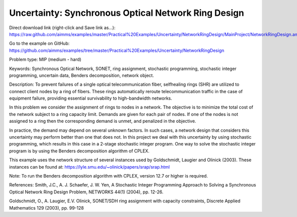 Uncertainty: Synchronous Optical Network Ring Design
====================================================
.. meta::
   :keywords: Synchronous Optical Network, SONET, ring assignment, stochastic programming, stochastic integer programming, uncertain data, Benders decomposition, networkobject
   :description: In this problem we consider the assignment of rings to nodes in a network.

Direct download link (right-click and Save link as...):
https://raw.github.com/aimms/examples/master/Practical%20Examples/Uncertainty/NetworkRingDesign/MainProject/NetworkRingDesign.ams

Go to the example on GitHub:
https://github.com/aimms/examples/tree/master/Practical%20Examples/Uncertainty/NetworkRingDesign

Problem type:
MIP (medium - hard)

Keywords:
Synchronous Optical Network, SONET, ring assignment, stochastic programming,
stochastic integer programming, uncertain data, Benders decomposition, network
object.

Description:
To prevent failures of a single optical telecommunication fiber, selfhealing rings (SHR)
are utilized to connect client nodes by a ring of fibers. These rings automatically
reroute telecommunication traffic in the case of equipment failure, providing essential
survivability to high-bandwidth networks.

In this problem we consider the assignment of rings to nodes in a network. The objective
is to minimize the total cost of the network subject to a ring capacity limit. Demands
are given for each pair of nodes. If one of the nodes is not assigned to a ring then
the corresponding demand is unmet, and penalized in the objective.

In practice, the demand may depend on several unknown factors. In such cases, a network
design that considers this uncertainty may perform better than one that does not. In
this project we deal with this uncertainty by using stochastic programming, which
results in this case in a 2-stage stochastic integer program. One way to solve the
stochastic integer program is by using the Benders decomposition algorithm of CPLEX.

This example uses the network structure of several instances used by Goldschmidt, Laugier
and Olinick (2003). These instances can be found at:
https://lyle.smu.edu/~olinick/papers/srap/srap.html

Note:
To run the Benders decomposition algorithm with CPLEX, version 12.7 or higher is
required.

References:
Smith, J.C., A. J. Schaefer, J. W. Yen, A Stochastic Integer Programming Approach to
Solving a Synchronous Optical Network Ring Design Problem, NETWORKS 44(1) (2004),
pp. 12-26.

Goldschmidt, O., A. Laugier, E.V. Olinick, SONET/SDH ring assignment with capacity
constraints, Discrete Applied Mathematics 129 (2003), pp. 99-128

